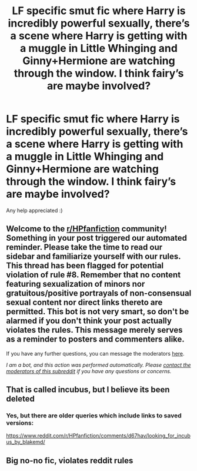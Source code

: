 #+TITLE: LF specific smut fic where Harry is incredibly powerful sexually, there’s a scene where Harry is getting with a muggle in Little Whinging and Ginny+Hermione are watching through the window. I think fairy’s are maybe involved?

* LF specific smut fic where Harry is incredibly powerful sexually, there’s a scene where Harry is getting with a muggle in Little Whinging and Ginny+Hermione are watching through the window. I think fairy’s are maybe involved?
:PROPERTIES:
:Author: MarkWatneySpaceP1rat
:Score: 5
:DateUnix: 1605851329.0
:DateShort: 2020-Nov-20
:FlairText: Request
:END:
Any help appreciated :)


** Welcome to the [[/r/HPfanfiction][r/HPfanfiction]] community! Something in your post triggered our automated reminder. Please take the time to read our sidebar and familiarize yourself with our rules. This thread has been flagged for potential violation of rule #8. Remember that no content featuring sexualization of minors nor gratuitous/positive portrayals of non-consensual sexual content nor direct links thereto are permitted. This bot is not very smart, so don't be alarmed if you don't think your post actually violates the rules. This message merely serves as a reminder to posters and commenters alike.

If you have any further questions, you can message the moderators [[https://www.reddit.com/message/compose?to=%2Fr%2FHPfanfiction][here]].

/I am a bot, and this action was performed automatically. Please [[/message/compose/?to=/r/HPfanfiction][contact the moderators of this subreddit]] if you have any questions or concerns./
:PROPERTIES:
:Author: AutoModerator
:Score: 1
:DateUnix: 1605851330.0
:DateShort: 2020-Nov-20
:END:


** That is called incubus, but I believe its been deleted
:PROPERTIES:
:Author: MajorNumerus
:Score: 4
:DateUnix: 1605852688.0
:DateShort: 2020-Nov-20
:END:

*** Yes, but there are older queries which include links to saved versions:

[[https://www.reddit.com/r/HPfanfiction/comments/d67hav/looking_for_incubus_by_blakemd/]]
:PROPERTIES:
:Author: Omeganian
:Score: 2
:DateUnix: 1605858485.0
:DateShort: 2020-Nov-20
:END:


** Big no-no fic, violates reddit rules
:PROPERTIES:
:Author: DoCPoly
:Score: 2
:DateUnix: 1605895013.0
:DateShort: 2020-Nov-20
:END:
